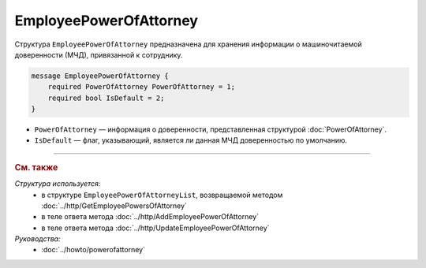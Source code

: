 EmployeePowerOfAttorney
=======================

Структура ``EmployeePowerOfAttorney`` предназначена для хранения информации о машиночитаемой доверенности (МЧД), привязанной к сотруднику.

.. code-block:: protobuf

    message EmployeePowerOfAttorney {
        required PowerOfAttorney PowerOfAttorney = 1;
        required bool IsDefault = 2;
    }

- ``PowerOfAttorney`` — информация о доверенности, представленная структурой :doc:`PowerOfAttorney`.
- ``IsDefault`` — флаг, указывающий, является ли данная МЧД доверенностью по умолчанию.

----

.. rubric:: См. также

*Структура используется:*
	- в структуре ``EmployeePowerOfAttorneyList``, возвращаемой методом :doc:`../http/GetEmployeePowersOfAttorney`
	- в теле ответа метода :doc:`../http/AddEmployeePowerOfAttorney`
	- в теле ответа метода :doc:`../http/UpdateEmployeePowerOfAttorney`

*Руководства:*
	- :doc:`../howto/powerofattorney`